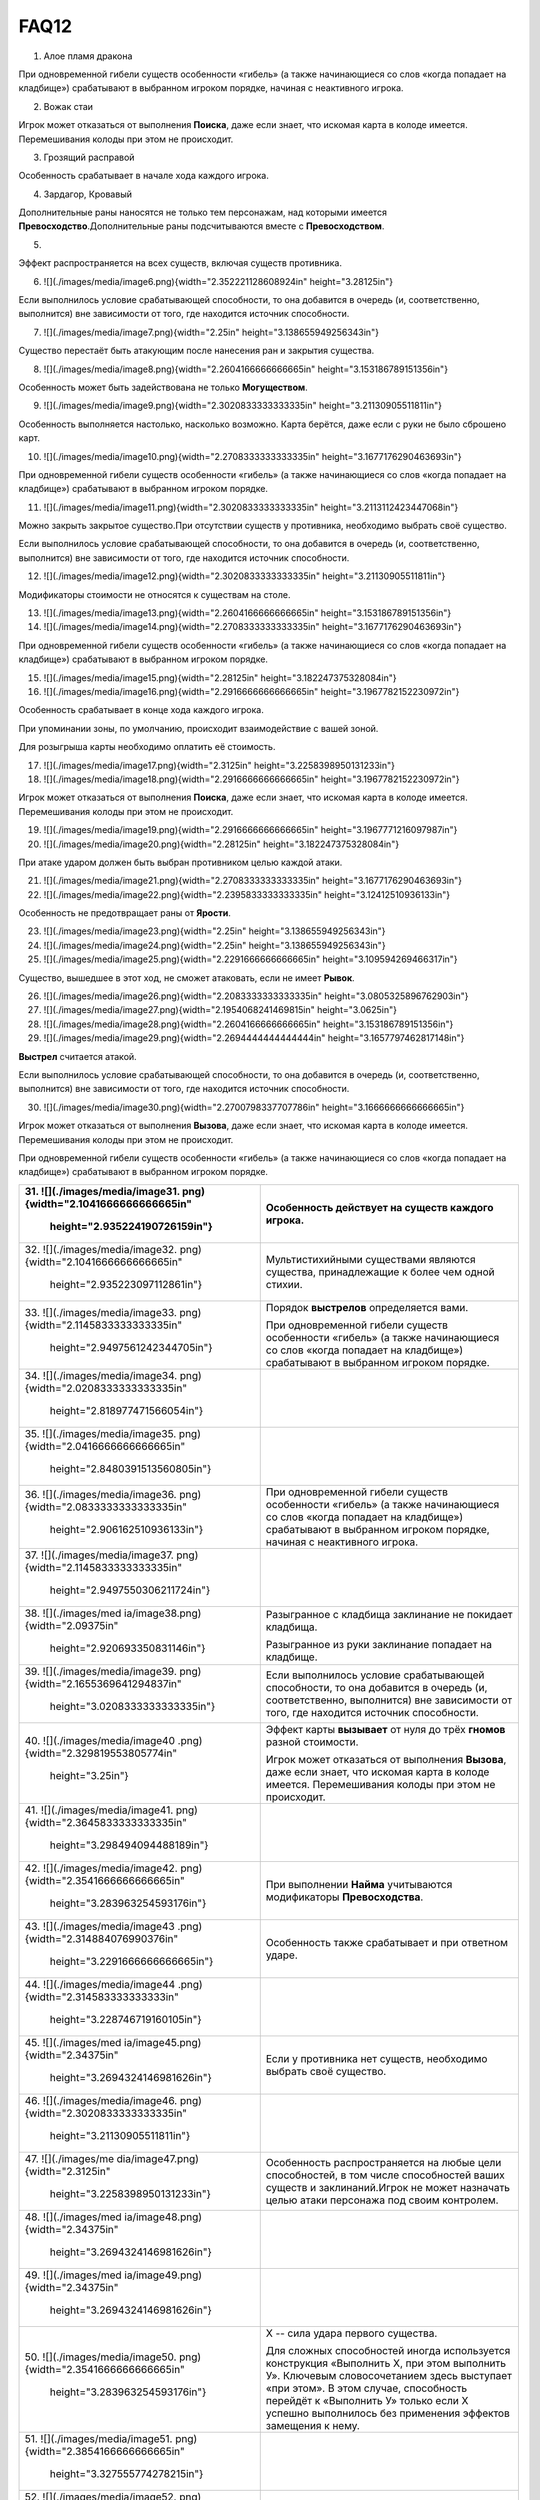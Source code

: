 FAQ12
========
1.  Алое пламя дракона

.. image:: ./images/image1.png


При одновременной гибели существ особенности «гибель» (а также
начинающиеся со слов «когда попадает на кладбище») срабатывают в
выбранном игроком порядке, начиная с неактивного игрока.

2.  Вожак стаи

.. image:: ./images/image2.png

Игрок может отказаться от выполнения **Поиска**, даже если знает, что
искомая карта в колоде имеется. Перемешивания колоды при этом не
происходит.

3.  Грозящий расправой

.. image:: ./images/image3.png

Особенность срабатывает в начале хода каждого игрока.

4.  Зардагор, Кровавый

.. image:: ./images/image4.png

Дополнительные раны наносятся не только тем персонажам, над которыми
имеется **Превосходство**.\
Дополнительные раны подсчитываются вместе с **Превосходством**.

5.  

.. image:: ./images/image5.png

Эффект распространяется на всех существ, включая существ противника.

6.  ![](./images/media/image6.png){width="2.352221128608924in"
    height="3.28125in"}

Если выполнилось условие срабатывающей способности, то она добавится в
очередь (и, соответственно, выполнится) вне зависимости от того, где
находится источник способности.

7.  ![](./images/media/image7.png){width="2.25in"
    height="3.138655949256343in"}

Существо перестаёт быть атакующим после нанесения ран и закрытия
существа.

8.  ![](./images/media/image8.png){width="2.2604166666666665in"
    height="3.153186789151356in"}

Особенность может быть задействована не только **Могуществом**.

9.  ![](./images/media/image9.png){width="2.3020833333333335in"
    height="3.21130905511811in"}

Особенность выполняется настолько, насколько возможно. Карта берётся,
даже если с руки не было сброшено карт.

10. ![](./images/media/image10.png){width="2.2708333333333335in"
    height="3.1677176290463693in"}

При одновременной гибели существ особенности «гибель» (а также
начинающиеся со слов «когда попадает на кладбище») срабатывают в
выбранном игроком порядке.

11. ![](./images/media/image11.png){width="2.3020833333333335in"
    height="3.2113112423447068in"}

Можно закрыть закрытое существо.\
При отсутствии существ у противника, необходимо выбрать своё существо.

Если выполнилось условие срабатывающей способности, то она добавится в
очередь (и, соответственно, выполнится) вне зависимости от того, где
находится источник способности.

12. ![](./images/media/image12.png){width="2.3020833333333335in"
    height="3.21130905511811in"}

Модификаторы стоимости не относятся к существам на столе.

13. ![](./images/media/image13.png){width="2.2604166666666665in"
    height="3.153186789151356in"}

14. ![](./images/media/image14.png){width="2.2708333333333335in"
    height="3.1677176290463693in"}

При одновременной гибели существ особенности «гибель» (а также
начинающиеся со слов «когда попадает на кладбище») срабатывают в
выбранном игроком порядке.

15. ![](./images/media/image15.png){width="2.28125in"
    height="3.182247375328084in"}

16. ![](./images/media/image16.png){width="2.2916666666666665in"
    height="3.1967782152230972in"}

Особенность срабатывает в конце хода каждого игрока.

При упоминании зоны, по умолчанию, происходит взаимодействие с вашей
зоной.

Для розыгрыша карты необходимо оплатить её стоимость.

17. ![](./images/media/image17.png){width="2.3125in"
    height="3.2258398950131233in"}

18. ![](./images/media/image18.png){width="2.2916666666666665in"
    height="3.1967782152230972in"}

Игрок может отказаться от выполнения **Поиска**, даже если знает, что
искомая карта в колоде имеется. Перемешивания колоды при этом не
происходит.

19. ![](./images/media/image19.png){width="2.2916666666666665in"
    height="3.1967771216097987in"}

20. ![](./images/media/image20.png){width="2.28125in"
    height="3.182247375328084in"}

При атаке ударом должен быть выбран противником целью каждой атаки.

21. ![](./images/media/image21.png){width="2.2708333333333335in"
    height="3.1677176290463693in"}

22. ![](./images/media/image22.png){width="2.2395833333333335in"
    height="3.12412510936133in"}

Особенность не предотвращает раны от **Ярости**.

23. ![](./images/media/image23.png){width="2.25in"
    height="3.138655949256343in"}

24. ![](./images/media/image24.png){width="2.25in"
    height="3.138655949256343in"}

25. ![](./images/media/image25.png){width="2.2291666666666665in"
    height="3.109594269466317in"}

Существо, вышедшее в этот ход, не сможет атаковать, если не имеет
**Рывок**.

26. ![](./images/media/image26.png){width="2.2083333333333335in"
    height="3.0805325896762903in"}

27. ![](./images/media/image27.png){width="2.1954068241469815in"
    height="3.0625in"}

28. ![](./images/media/image28.png){width="2.2604166666666665in"
    height="3.153186789151356in"}

29. ![](./images/media/image29.png){width="2.2694444444444444in"
    height="3.1657797462817148in"}

**Выстрел** считается атакой.

Если выполнилось условие срабатывающей способности, то она добавится в
очередь (и, соответственно, выполнится) вне зависимости от того, где
находится источник способности.

30. ![](./images/media/image30.png){width="2.2700798337707786in"
    height="3.1666666666666665in"}

Игрок может отказаться от выполнения **Вызова**, даже если знает, что
искомая карта в колоде имеется. Перемешивания колоды при этом не
происходит.

При одновременной гибели существ особенности «гибель» (а также
начинающиеся со слов «когда попадает на кладбище») срабатывают в
выбранном игроком порядке.

+-----------------------------------+----------------------------------+
| 31. ![](./images/media/image31.   | Особенность действует на существ |
| png){width="2.1041666666666665in" | каждого игрока.                  |
|     height="2.935224190726159in"} |                                  |
+===================================+==================================+
| 32. ![](./images/media/image32.   | Мультистихийными существами      |
| png){width="2.1041666666666665in" | являются существа, принадлежащие |
|     height="2.935223097112861in"} | к более чем одной стихии.        |
+-----------------------------------+----------------------------------+
| 33. ![](./images/media/image33.   | Порядок **выстрелов**            |
| png){width="2.1145833333333335in" | определяется вами.               |
|                                   |                                  |
|    height="2.9497561242344705in"} | При одновременной гибели существ |
|                                   | особенности «гибель» (а также    |
|                                   | начинающиеся со слов «когда      |
|                                   | попадает на кладбище»)           |
|                                   | срабатывают в выбранном игроком  |
|                                   | порядке.                         |
+-----------------------------------+----------------------------------+
| 34. ![](./images/media/image34.   |                                  |
| png){width="2.0208333333333335in" |                                  |
|     height="2.818977471566054in"} |                                  |
+-----------------------------------+----------------------------------+
| 35. ![](./images/media/image35.   |                                  |
| png){width="2.0416666666666665in" |                                  |
|                                   |                                  |
|    height="2.8480391513560805in"} |                                  |
+-----------------------------------+----------------------------------+
| 36. ![](./images/media/image36.   | При одновременной гибели существ |
| png){width="2.0833333333333335in" | особенности «гибель» (а также    |
|     height="2.906162510936133in"} | начинающиеся со слов «когда      |
|                                   | попадает на кладбище»)           |
|                                   | срабатывают в выбранном игроком  |
|                                   | порядке, начиная с неактивного   |
|                                   | игрока.                          |
+-----------------------------------+----------------------------------+
| 37. ![](./images/media/image37.   |                                  |
| png){width="2.1145833333333335in" |                                  |
|                                   |                                  |
|    height="2.9497550306211724in"} |                                  |
+-----------------------------------+----------------------------------+
| 38. ![](./images/med              | Разыгранное с кладбища           |
| ia/image38.png){width="2.09375in" | заклинание не покидает кладбища. |
|     height="2.920693350831146in"} |                                  |
|                                   | Разыгранное из руки заклинание   |
|                                   | попадает на кладбище.            |
+-----------------------------------+----------------------------------+
| 39. ![](./images/media/image39.   | Если выполнилось условие         |
| png){width="2.1655369641294837in" | срабатывающей способности, то    |
|                                   | она добавится в очередь (и,      |
|    height="3.0208333333333335in"} | соответственно, выполнится) вне  |
|                                   | зависимости от того, где         |
|                                   | находится источник способности.  |
+-----------------------------------+----------------------------------+
| 40. ![](./images/media/image40    | Эффект карты **вызывает** от     |
| .png){width="2.329819553805774in" | нуля до трёх **гномов** разной   |
|     height="3.25in"}              | стоимости.                       |
|                                   |                                  |
|                                   | Игрок может отказаться от        |
|                                   | выполнения **Вызова**, даже если |
|                                   | знает, что искомая карта в       |
|                                   | колоде имеется. Перемешивания    |
|                                   | колоды при этом не происходит.   |
+-----------------------------------+----------------------------------+
| 41. ![](./images/media/image41.   |                                  |
| png){width="2.3645833333333335in" |                                  |
|     height="3.298494094488189in"} |                                  |
+-----------------------------------+----------------------------------+
| 42. ![](./images/media/image42.   | При выполнении **Найма**         |
| png){width="2.3541666666666665in" | учитываются модификаторы         |
|     height="3.283963254593176in"} | **Превосходства**.               |
+-----------------------------------+----------------------------------+
| 43. ![](./images/media/image43    | Особенность также срабатывает и  |
| .png){width="2.314884076990376in" | при ответном ударе.              |
|                                   |                                  |
|    height="3.2291666666666665in"} |                                  |
+-----------------------------------+----------------------------------+
| 44. ![](./images/media/image44    |                                  |
| .png){width="2.314583333333333in" |                                  |
|     height="3.228746719160105in"} |                                  |
+-----------------------------------+----------------------------------+
| 45. ![](./images/med              | Если у противника нет существ,   |
| ia/image45.png){width="2.34375in" | необходимо выбрать своё          |
|                                   | существо.                        |
|    height="3.2694324146981626in"} |                                  |
+-----------------------------------+----------------------------------+
| 46. ![](./images/media/image46.   |                                  |
| png){width="2.3020833333333335in" |                                  |
|     height="3.21130905511811in"}  |                                  |
+-----------------------------------+----------------------------------+
| 47. ![](./images/me               | Особенность распространяется на  |
| dia/image47.png){width="2.3125in" | любые цели способностей, в том   |
|                                   | числе способностей ваших существ |
|    height="3.2258398950131233in"} | и заклинаний.\                   |
|                                   | Игрок не может назначать целью   |
|                                   | атаки персонажа под своим        |
|                                   | контролем.                       |
+-----------------------------------+----------------------------------+
| 48. ![](./images/med              |                                  |
| ia/image48.png){width="2.34375in" |                                  |
|                                   |                                  |
|    height="3.2694324146981626in"} |                                  |
+-----------------------------------+----------------------------------+
| 49. ![](./images/med              |                                  |
| ia/image49.png){width="2.34375in" |                                  |
|                                   |                                  |
|    height="3.2694324146981626in"} |                                  |
+-----------------------------------+----------------------------------+
| 50. ![](./images/media/image50.   | Х -- сила удара первого          |
| png){width="2.3541666666666665in" | существа.                        |
|     height="3.283963254593176in"} |                                  |
|                                   | Для сложных способностей иногда  |
|                                   | используется конструкция         |
|                                   | «Выполнить Х, при этом выполнить |
|                                   | У». Ключевым словосочетанием     |
|                                   | здесь выступает «при этом». В    |
|                                   | этом случае, способность         |
|                                   | перейдёт к «Выполнить У» только  |
|                                   | если Х успешно выполнилось без   |
|                                   | применения эффектов замещения к  |
|                                   | нему.                            |
+-----------------------------------+----------------------------------+
| 51. ![](./images/media/image51.   |                                  |
| png){width="2.3854166666666665in" |                                  |
|     height="3.327555774278215in"} |                                  |
+-----------------------------------+----------------------------------+
| 52. ![](./images/media/image52.   | Особенность удешевляет карты     |
| png){width="2.2395833333333335in" | только во время розыгрыша.       |
|     height="3.124126202974628in"} |                                  |
+-----------------------------------+----------------------------------+
| 53. ![](./images/media/image53.   | Модификаторы стоимости не        |
| png){width="2.2178083989501314in" | применяются к существам на       |
|     height="3.09375in"}           | столе.                           |
+-----------------------------------+----------------------------------+
| 54. ![](./images/media/image54.   |                                  |
| png){width="2.2395833333333335in" |                                  |
|     height="3.12412510936133in"}  |                                  |
+-----------------------------------+----------------------------------+
| 55. ![](./images/media/image55.   |                                  |
| png){width="2.3020833333333335in" |                                  |
|     height="3.21130905511811in"}  |                                  |
+-----------------------------------+----------------------------------+
| 56. ![](./images/media/image56.   | Игрок может отказаться от        |
| png){width="2.3020833333333335in" | выполнения **Вызова**, даже если |
|     height="3.21130905511811in"}  | знает, что искомая карта в       |
|                                   | колоде имеется. Перемешивания    |
|                                   | колоды при этом не происходит.   |
+-----------------------------------+----------------------------------+
| 57. ![](./images/media/image57.   | Информация о картах в руке       |
| png){width="2.3229166666666665in" | считается закрытой. Игрок может  |
|                                   | не использовать особенность      |
|    height="3.2403707349081365in"} | **Топазового дракона**.\         |
|                                   | Можно показать только одного     |
|                                   | **Топазового Дракона**.          |
+-----------------------------------+----------------------------------+
| 58. ![](./images/media/image58.   |                                  |
| png){width="2.2708333333333335in" |                                  |
|                                   |                                  |
|    height="3.1677176290463693in"} |                                  |
+-----------------------------------+----------------------------------+
| 59. ![](./images/                 | Модификаторы стоимости не        |
| media/image59.png){width="2.25in" | применяются к существам на       |
|     height="3.138655949256343in"} | столе.                           |
|                                   |                                  |
|                                   | При упоминании стоимости карты   |
|                                   | речь идёт о её базовой стоимости |
|                                   | -- числу \[монет\] в верхнем     |
|                                   | левом углу карты.                |
+-----------------------------------+----------------------------------+
| 60. ![](./images/media/image60.   | Особенность так же срабатывает и |
| png){width="2.2708333333333335in" | при ответном ударе.              |
|                                   |                                  |
|    height="3.1677176290463693in"} |                                  |
+-----------------------------------+----------------------------------+

+-----------------------------------+----------------------------------+
| 61. ![](./images/m                | Закрытие атакующей карты         |
| edia/image61.png){width="2.375in" | происходит после нанесения ран.  |
|     height="3.313024934383202in"} |                                  |
|                                   | В случае потери эффекта          |
|                                   | **дополнительных жизней**, если  |
|                                   | число ран на существе превысило  |
|                                   | (или равно) значение текущих     |
|                                   | жизней, переместите его на       |
|                                   | кладбище.                        |
+===================================+==================================+
| 62. ![](./images/m                | При выполнении условий           |
| edia/image62.png){width="2.375in" | срабатывания сначала должны быть |
|     height="3.313024934383202in"} | объявлены все желаемые           |
|                                   | **Засады**. Применение эффектов  |
|                                   | происходит в порядке помещения в |
|                                   | Очередь.                         |
|                                   |                                  |
|                                   | **Дополнительные жизни** даются  |
|                                   | за каждую выполненную            |
|                                   | **Засаду**, включая **Засаду**   |
|                                   | **Бегущей по кронам**.           |
|                                   |                                  |
|                                   | В случае потери эффекта          |
|                                   | **дополнительных жизней**, если  |
|                                   | число ран на существе превысило  |
|                                   | (или равно) значение текущих     |
|                                   | жизней, переместите его на       |
|                                   | кладбище.                        |
+-----------------------------------+----------------------------------+
| 63. ![](./images/media/image63.   | При **создании копии** существа  |
| png){width="2.3854166666666665in" | эффекты (маркеры ран,            |
|     height="3.327555774278215in"} | приобретённые способности) не    |
|                                   | копируются.                      |
|                                   |                                  |
|                                   | В случае потери эффекта          |
|                                   | **дополнительных жизней**, если  |
|                                   | число ран на существе превысило  |
|                                   | (или равно) значение текущих     |
|                                   | жизней, переместите его на       |
|                                   | кладбище.                        |
+-----------------------------------+----------------------------------+
| 64. ![](./images/media/image64.   | При **создании копии** существа  |
| png){width="2.3541666666666665in" | эффекты (маркеры ран,            |
|     height="3.283963254593176in"} | приобретённые способности) не    |
|                                   | копируются.                      |
+-----------------------------------+----------------------------------+
| 65. ![](./images/m                | Особенность также срабатывает и  |
| edia/image65.png){width="2.375in" | при ответном ударе.              |
|     height="3.313024934383202in"} |                                  |
|                                   | В случае потери эффекта          |
|                                   | **дополнительных жизней**, если  |
|                                   | число ран на существе превысило  |
|                                   | (или равно) значение текущих     |
|                                   | жизней, переместите его на       |
|                                   | кладбище.                        |
+-----------------------------------+----------------------------------+
| 66. ![](./images/media/image66.   | В случае потери эффекта          |
| png){width="2.3958333333333335in" | **дополнительных жизней**, если  |
|                                   | число ран на существе превысило  |
|    height="3.3420866141732284in"} | (или равно) значение текущих     |
|                                   | жизней, переместите его на       |
|                                   | кладбище.                        |
+-----------------------------------+----------------------------------+
| 67. ![](./images/media/image67.   | Особенность относится к          |
| png){width="2.3541666666666665in" | использованию **Дара Жизни**     |
|     height="3.283963254593176in"} | любого вашего существа.          |
|                                   |                                  |
|                                   | При **создании копии** существа  |
|                                   | эффекты (маркеры ран,            |
|                                   | приобретённые способности) не    |
|                                   | копируются.                      |
+-----------------------------------+----------------------------------+
| 68. ![](./images/media/image68.   | При выполнении условий           |
| png){width="2.3854166666666665in" | срабатывания сначала должны быть |
|     height="3.327555774278215in"} | объявлены все желаемые           |
|                                   | **Засады**. Применение эффектов  |
|                                   | происходит в порядке помещения в |
|                                   | Очередь.                         |
+-----------------------------------+----------------------------------+
| 69. ![](./images/media/image69.   | В случае потери эффекта          |
| png){width="2.3854166666666665in" | **дополнительных жизней**, если  |
|     height="3.327555774278215in"} | число ран на существе превысило  |
|                                   | (или равно) значение текущих     |
|                                   | жизней, переместите его на       |
|                                   | кладбище.                        |
+-----------------------------------+----------------------------------+
| 70. ![](./images/media/image70.   |                                  |
| png){width="2.3333333333333335in" |                                  |
|     height="3.25490157480315in"}  |                                  |
+-----------------------------------+----------------------------------+
| 71. ![](./images/media/image71.   | Действием считается атака,       |
| png){width="2.3541666666666665in" | защита и выполнение активируемых |
|     height="3.283963254593176in"} | способностей, имеющих символ     |
|                                   | \[тап\].                         |
|                                   |                                  |
|                                   | Если выполнилось условие         |
|                                   | срабатывающей способности, то    |
|                                   | она добавится в очередь (и,      |
|                                   | соответственно, выполнится) вне  |
|                                   | зависимости от того, где         |
|                                   | находится источник способности.  |
+-----------------------------------+----------------------------------+
| 72. ![](./images/m                | Легально выбирать целью закрытое |
| edia/image72.png){width="2.375in" | существо.                        |
|     height="3.313024934383202in"} |                                  |
+-----------------------------------+----------------------------------+
| 73. ![](./images/me               | Если после снятия **эффектов     |
| dia/image73.png){width="2.3125in" | усиления**, число ран превысило  |
|                                   | значение максимальных жизней     |
|    height="3.2258398950131233in"} | существа, переместите его на     |
|                                   | кладбище.                        |
|                                   |                                  |
|                                   | Для заявки заклинания все цели   |
|                                   | должны быть легальны.\           |
|                                   | X не может быть равен 0.\        |
|                                   | Карта берётся в любом случае.    |
+-----------------------------------+----------------------------------+
| 74. ![](./images/me               | При **создании копии** существа  |
| dia/image74.png){width="2.3125in" | эффекты (маркеры ран,            |
|                                   | приобретённые способности) не    |
|    height="3.2258398950131233in"} | копируются.                      |
+-----------------------------------+----------------------------------+
| 75. ![](./images/media/image75.   | В случае потери эффекта          |
| png){width="2.3541666666666665in" | **дополнительных жизней**, если  |
|     height="3.283963254593176in"} | число ран на существе превысило  |
|                                   | (или равно) значение текущих     |
|                                   | жизней, переместите его на       |
|                                   | кладбище.                        |
+-----------------------------------+----------------------------------+
| 76. ![](./images/med              |                                  |
| ia/image76.png){width="2.34375in" |                                  |
|                                   |                                  |
|    height="3.2694324146981626in"} |                                  |
+-----------------------------------+----------------------------------+
| 77. ![](./images/media/image77.   | Существо открывается, как только |
| png){width="2.3854166666666665in" | соблюдены условия потери         |
|     height="3.327555774278215in"} | **Спящий**.                      |
+-----------------------------------+----------------------------------+
| 78. ![](./images/m                | При выполнении условий           |
| edia/image78.png){width="2.375in" | срабатывания сначала должны быть |
|     height="3.313024934383202in"} | объявлены все желаемые           |
|                                   | **Засады**. Применение эффектов  |
|                                   | происходит в порядке помещения в |
|                                   | Очередь.                         |
+-----------------------------------+----------------------------------+
| 79. ![](./images/media/image79    |                                  |
| .png){width="2.367156605424322in" |                                  |
|                                   |                                  |
|    height="3.3020833333333335in"} |                                  |
+-----------------------------------+----------------------------------+
| 80. ![](./images/media/image80.   |                                  |
| png){width="2.3541666666666665in" |                                  |
|     height="3.283963254593176in"} |                                  |
+-----------------------------------+----------------------------------+
| 81. ![](./images/media/image81.   | При выполнении условий           |
| png){width="2.3333333333333335in" | срабатывания сначала должны быть |
|     height="3.25490157480315in"}  | объявлены все желаемые           |
|                                   | **Засады**. Применение эффектов  |
|                                   | происходит в порядке помещения в |
|                                   | Очередь.                         |
+-----------------------------------+----------------------------------+
| 82. ![](./images/media/image82.   | **Выстрел** считается атакой.    |
| png){width="2.2708333333333335in" |                                  |
|                                   |                                  |
|    height="3.1677176290463693in"} |                                  |
+-----------------------------------+----------------------------------+
| 83. ![](./images/media/image83.   |                                  |
| png){width="2.2708333333333335in" |                                  |
|                                   |                                  |
|    height="3.1677176290463693in"} |                                  |
+-----------------------------------+----------------------------------+
| 84. ![](./images/med              |                                  |
| ia/image84.png){width="2.28125in" |                                  |
|     height="3.182247375328084in"} |                                  |
+-----------------------------------+----------------------------------+
| 85. ![](./images/media/image85.   |                                  |
| png){width="2.2708333333333335in" |                                  |
|                                   |                                  |
|    height="3.1677176290463693in"} |                                  |
+-----------------------------------+----------------------------------+
| 86. ![](./images/med              | Особенность не выполняется, если |
| ia/image86.png){width="2.28125in" | в игре нет двух других существ.\ |
|     height="3.182247375328084in"} | **Излечение** является частью    |
|                                   | **Найма**, и так же не будет     |
|                                   | выполняться, если не было двух   |
|                                   | легальных целей.\                |
|                                   | Если у вас нет подходящих        |
|                                   | существ, необходимо положить по  |
|                                   | **2 дополнительные жизни** на    |
|                                   | существа противника.             |
|                                   |                                  |
|                                   | В случае потери эффекта          |
|                                   | **дополнительных жизней**, если  |
|                                   | число ран на существе превысило  |
|                                   | (или равно) значение текущих     |
|                                   | жизней, переместите его на       |
|                                   | кладбище.                        |
+-----------------------------------+----------------------------------+
| 87. ![](./images/med              | Особенностями считается текст,   |
| ia/image87.png){width="2.28125in" | напечатанный на карте.           |
|     height="3.182247375328084in"} | Приобретённые свойства называют  |
|                                   | эффектами или способностями.     |
|                                   |                                  |
|                                   | При **создании копии** существа  |
|                                   | эффекты (маркеры ран,            |
|                                   | приобретённые способности) не    |
|                                   | копируются.                      |
|                                   |                                  |
|                                   | В случае потери эффекта          |
|                                   | **дополнительных жизней**, если  |
|                                   | число ран на существе превысило  |
|                                   | (или равно) значение текущих     |
|                                   | жизней, переместите его на       |
|                                   | кладбище.                        |
+-----------------------------------+----------------------------------+
| 88. ![](./images/me               | При **создании копии** существа  |
| dia/image88.png){width="2.3125in" | эффекты (маркеры ран,            |
|                                   | приобретённые способности) не    |
|    height="3.2258398950131233in"} | копируются.                      |
|                                   |                                  |
|                                   | В случае потери эффекта          |
|                                   | **дополнительных жизней**, если  |
|                                   | число ран на существе превысило  |
|                                   | (или равно) значение текущих     |
|                                   | жизней, переместите его на       |
|                                   | кладбище.                        |
+-----------------------------------+----------------------------------+
| 89. ![](./images/media/image89.   | В случае потери эффекта          |
| png){width="2.3333333333333335in" | **дополнительных жизней**, если  |
|     height="3.25490157480315in"}  | число ран на существе превысило  |
|                                   | (или равно) значение текущих     |
|                                   | жизней, переместите его на       |
|                                   | кладбище.                        |
+-----------------------------------+----------------------------------+
| 90. ![](./images/media/image90.   | Срабатывающие способности могут  |
| png){width="2.3541666666666665in" | быть объявлены один раз за ход.  |
|     height="3.283963254593176in"} |                                  |
+-----------------------------------+----------------------------------+

+-------------------------------------+--------------------------------+
| 91. ![](./images/                   | В случае потери эффекта «+1 к  |
| media/image91.png){width="2.1875in" | удару и жизням», если число    |
|     height="3.0514709098862642in"}  | ран на существе превысило или  |
|                                     | равно значению текущих жизней, |
|                                     | переместите эту карту на       |
|                                     | кладбище.                      |
+=====================================+================================+
| 92. ![](./images/media/image9       |                                |
| 2.png){width="2.2083333333333335in" |                                |
|     height="3.0805325896762903in"}  |                                |
+-------------------------------------+--------------------------------+
| 93. ![](./images/m                  | Если в результате **Мора       |
| edia/image93.png){width="2.21875in" | Великого червя** на кладбище   |
|     height="3.0950634295713035in"}  | попадает более одной карты,    |
|                                     | особенность срабатывает за     |
|                                     | каждую карту.                  |
+-------------------------------------+--------------------------------+
| 94. ![](./images/media/image9       |                                |
| 4.png){width="2.1979166666666665in" |                                |
|     height="3.0660017497812775in"}  |                                |
+-------------------------------------+--------------------------------+
| 95. ![](./images/media/image9       |                                |
| 5.png){width="2.2083333333333335in" |                                |
|     height="3.0805325896762903in"}  |                                |
+-------------------------------------+--------------------------------+
| 96. ![](./images/media/image9       | **Наймы** (или другие          |
| 6.png){width="2.2083333333333335in" | особенности, срабатывающие на  |
|     height="3.0805325896762903in"}  | вход в игру) помещаются в      |
|                                     | Очередь после особенности      |
|                                     | **Донницы** и выполняются      |
|                                     | настолько, насколько возможно. |
+-------------------------------------+--------------------------------+
| 97. ![](./images/media/image9       | Существо открывается, как      |
| 7.png){width="2.1979166666666665in" | только соблюдены условия       |
|     height="3.0660017497812775in"}  | потери **Спящий**.\            |
|                                     | \                              |
|                                     | \*Нужно перезалить             |
|                                     | изображение, исправив число на |
|                                     | значке жизней (оно меньше по   |
|                                     | размерам, чем другие 6-ки)     |
+-------------------------------------+--------------------------------+
| 98. ![](./images/media/image9       |                                |
| 8.png){width="2.2083333333333335in" |                                |
|     height="3.0805325896762903in"}  |                                |
+-------------------------------------+--------------------------------+
| 99. ![](./images/media/image9       | \* Нужно перезалить            |
| 9.png){width="2.2395833333333335in" | изображение, исправив          |
|     height="3.12412510936133in"}    | «**уничтожить**» на            |
|                                     | «**уничтожьте**» и             |
|                                     | «**отравить**» на              |
|                                     | «**отравите**»                 |
+-------------------------------------+--------------------------------+
| 100. ![](./images/media/image10     |                                |
| 0.png){width="2.1666666666666665in" |                                |
|      height="3.0224081364829396in"} |                                |
+-------------------------------------+--------------------------------+
| 101. ![](./images/media/image10     | Если несколько существ должны  |
| 1.png){width="2.1666666666666665in" | войти в игру одновременно,     |
|      height="3.0224081364829396in"} | игрок сам определяет порядок   |
|                                     | их входа.                      |
|                                     |                                |
|                                     | При выполнении условий         |
|                                     | срабатывания сначала должны    |
|                                     | быть объявлены все желаемые    |
|                                     | **Засады**. Применение         |
|                                     | эффектов происходит в порядке  |
|                                     | помещения в Очередь.\          |
|                                     | **Наймы** (или другие          |
|                                     | особенности, срабатывающие на  |
|                                     | вход в игру) помещается в      |
|                                     | Очередь после особенности      |
|                                     | **Илинси** и выполняются       |
|                                     | настолько, насколько           |
|                                     | возможно.\                     |
|                                     | Значение X определяется при    |
|                                     | заявке особенности в Очередь.\ |
|                                     | Легально выбирать **Илинси**   |
|                                     | целью таких особенностей.\     |
|                                     | **Илинси** **добывает** всех   |
|                                     | существ, вошедших в игру в     |
|                                     | этот ход, кроме себя.          |
+-------------------------------------+--------------------------------+
| 102. ![](./images/me                | Особенность срабатывает на     |
| dia/image102.png){width="2.09375in" | перемещение существа из        |
|      height="2.920693350831146in"}  | игровой зоны в руку.           |
+-------------------------------------+--------------------------------+
| 103. ![](./images/media/image10     | При получении большего числа   |
| 3.png){width="2.2604166666666665in" | ран, чем половина её           |
|      height="3.153186789151356in"}  | максимального здоровья,        |
|                                     | **Итинери** становится         |
|                                     | **Спящей** (закрытия карты не  |
|                                     | происходит). При срабатывании  |
|                                     | **Вампиризма**, если число     |
|                                     | жизней перестаёт быть меньше,  |
|                                     | чем половина от максимального  |
|                                     | числа, **Итинери** теряет      |
|                                     | **Спящий** и открывается.      |
|                                     |                                |
|                                     | В случае потери эффекта        |
|                                     | **дополнительных жизней**,     |
|                                     | если число ран на существе     |
|                                     | превысило (или равно) значение |
|                                     | текущих жизней, переместите    |
|                                     | его на кладбище.               |
+-------------------------------------+--------------------------------+
| 104. ![](./images/media/image10     |                                |
| 4.png){width="2.2604166666666665in" |                                |
|      height="3.153186789151356in"}  |                                |
+-------------------------------------+--------------------------------+
| 105. ![](./images/media/image10     |                                |
| 5.png){width="2.2708333333333335in" |                                |
|      height="3.1677176290463693in"} |                                |
+-------------------------------------+--------------------------------+
| 106. ![](./images/media/image10     | **Наймы** (или другие          |
| 6.png){width="2.1770833333333335in" | особенностия, срабатывающие на |
|      height="3.036940069991251in"}  | вход в игру) помещаются в      |
|                                     | Очередь после особенности      |
|                                     | **Мирраклера** и выполняются   |
|                                     | настолько, насколько возможно. |
+-------------------------------------+--------------------------------+
| 107. ![](./images/me                |                                |
| dia/image107.png){width="2.21875in" |                                |
|      height="3.0950634295713035in"} |                                |
+-------------------------------------+--------------------------------+
| 108. ![](./images/media/image10     |                                |
| 8.png){width="2.2291666666666665in" |                                |
|      height="3.109594269466317in"}  |                                |
+-------------------------------------+--------------------------------+
| 109. ![](./images/me                |                                |
| dia/image109.png){width="2.21875in" |                                |
|      height="3.0950634295713035in"} |                                |
+-------------------------------------+--------------------------------+
| 110. ![](./images/media/image11     |                                |
| 0.png){width="2.2178094925634295in" |                                |
|      height="3.09375in"}            |                                |
+-------------------------------------+--------------------------------+
| 111. ![](./images/media/image1      |                                |
| 11.png){width="2.217361111111111in" |                                |
|      height="3.093125546806649in"}  |                                |
+-------------------------------------+--------------------------------+
| 112. ![](./images/media/image11     |                                |
| 2.png){width="2.2083333333333335in" |                                |
|      height="3.0805325896762903in"} |                                |
+-------------------------------------+--------------------------------+
| 113. ![](./images/me                | Игрок может отказаться от      |
| dia/image113.png){width="2.21875in" | выполнения **Вызова**, даже    |
|      height="3.0950634295713035in"} | если знает, что искомая карта  |
|                                     | в колоде имеется.              |
|                                     | Перемешивания колоды при этом  |
|                                     | не происходит.                 |
|                                     |                                |
|                                     | **Вызов** существа происходит  |
|                                     | в открытом виде.               |
+-------------------------------------+--------------------------------+
| 114. ![](./images/media/image11     | Идентификация карты в руке     |
| 4.png){width="2.2083333333333335in" | происходит по имени.           |
|      height="3.0805325896762903in"} | Удешевление применяется на     |
|                                     | розыгрыш первого существа с    |
|                                     | подходящим названием.          |
+-------------------------------------+--------------------------------+
| 115. ![](./images/media/image11     |                                |
| 5.png){width="2.3333333333333335in" |                                |
|      height="3.25490157480315in"}   |                                |
+-------------------------------------+--------------------------------+
| 116. ![](./images/media/image11     |                                |
| 6.png){width="2.3229166666666665in" |                                |
|      height="3.2403707349081365in"} |                                |
+-------------------------------------+--------------------------------+
| 117. ![](./images/m                 | *Эффекты ужаса* можно снимать  |
| edia/image117.png){width="2.3125in" | с нескольких **Ужасов Исхара** |
|      height="3.2258398950131233in"} | под вашим контролем.           |
+-------------------------------------+--------------------------------+
| 118. ![](./images/media/image11     | При упоминании стоимости карты |
| 8.png){width="2.3867924321959757in" | речь идёт о её базовой         |
|      height="3.3294750656167977in"} | стоимости -- числу \[монет\] в |
|                                     | верхнем левом углу карты.      |
|                                     | Модификаторы стоимости не      |
|                                     | имеют отношения к таким        |
|                                     | особенностям.                  |
+-------------------------------------+--------------------------------+
| 119. ![](./images/media/image11     |                                |
| 9.png){width="2.3645833333333335in" |                                |
|      height="3.298494094488189in"}  |                                |
+-------------------------------------+--------------------------------+
| 120. ![](./images/media/image1      | Игрок может отказаться от      |
| 20.png){width="2.329819553805774in" | выполнения **Поиска**, даже    |
|      height="3.25in"}               | если знает, что искомая карта  |
|                                     | в колоде имеется.              |
|                                     | Перемешивания колоды при этом  |
|                                     | не происходит.                 |
+-------------------------------------+--------------------------------+

+--------------------------------------+-------------------------------+
| 121. ![](./images/media/image        |                               |
| 121.png){width="2.359688320209974in" |                               |
|      height="3.2916666666666665in"}  |                               |
+======================================+===============================+
| 122. ![](./images/media/image1       | В случае потери эффекта       |
| 22.png){width="2.3958333333333335in" | **дополнительных жизней**,    |
|      height="3.3420866141732284in"}  | если число ран на существе    |
|                                      | превысило (или равно)         |
|                                      | значение текущих жизней,      |
|                                      | переместите его на кладбище.  |
+--------------------------------------+-------------------------------+
| 123. ![](./images/media/image1       | При одновременной гибели      |
| 23.png){width="2.4343635170603672in" | нескольких существ,           |
|      height="3.3958333333333335in"}  | особенность сработает         |
|                                      | несколько раз.                |
+--------------------------------------+-------------------------------+
| 124. ![](./images/media/image1       |                               |
| 24.png){width="2.3541666666666665in" |                               |
|      height="3.283963254593176in"}   |                               |
+--------------------------------------+-------------------------------+
| 125. ![](./images/media/image1       | В случае потери эффекта       |
| 25.png){width="2.3645833333333335in" | **дополнительных жизней**,    |
|      height="3.298494094488189in"}   | если число ран на существе    |
|                                      | превысило (или равно)         |
|                                      | значение текущих жизней,      |
|                                      | переместите его на кладбище.  |
+--------------------------------------+-------------------------------+
| 126. ![](./images/media/image1       | В случае потери эффекта       |
| 26.png){width="2.3645833333333335in" | **дополнительных жизней**,    |
|      height="3.298494094488189in"}   | если число ран на существе    |
|                                      | превысило (или равно)         |
|                                      | значение текущих жизней,      |
|                                      | переместите его на кладбище.  |
+--------------------------------------+-------------------------------+
| 127. ![](./images/media/image1       | Если особенность имеет вид    |
| 27.png){width="2.3333333333333335in" | «\[текст 1\], вместо этого -- |
|      height="3.25490157480315in"}    | \[текст 2\]», она называется  |
|                                      | эффектом замещения и не имеет |
|                                      | ограничений по количеству     |
|                                      | срабатываний за ход.          |
|                                      |                               |
|                                      | В случае потери эффекта       |
|                                      | **дополнительных жизней**,    |
|                                      | если число ран на существе    |
|                                      | превысило (или равно)         |
|                                      | значение текущих жизней,      |
|                                      | переместите его на кладбище.  |
+--------------------------------------+-------------------------------+
| 128. ![](./images/media/image1       | Если выполнилось условие      |
| 28.png){width="2.3333333333333335in" | срабатывающей способности, то |
|      height="3.25490157480315in"}    | она добавится в очередь (и,   |
|                                      | соответственно, выполнится)   |
|                                      | вне зависимости от того, где  |
|                                      | находится источник            |
|                                      | способности.                  |
|                                      |                               |
|                                      | В случае потери эффекта       |
|                                      | **дополнительных жизней**,    |
|                                      | если число ран на существе    |
|                                      | превысило (или равно)         |
|                                      | значение текущих жизней,      |
|                                      | переместите его на кладбище.  |
+--------------------------------------+-------------------------------+
| 129. ![](./images/media/image1       |                               |
| 29.png){width="2.3229166666666665in" |                               |
|      height="3.2403707349081365in"}  |                               |
+--------------------------------------+-------------------------------+
| 130. ![](./images/media/image1       | **На эту карту действует      |
| 30.png){width="2.3020833333333335in" | Эррата** от 04.05.2023 (дата  |
|      height="3.21130905511811in"}    | публикации FAQ)               |
+--------------------------------------+-------------------------------+
| 131. ![](./images/media/image1       | Карты не могут **добыть**     |
| 31.png){width="2.3020833333333335in" | себя.                         |
|      height="3.21130905511811in"}    |                               |
+--------------------------------------+-------------------------------+
| 132. ![](./images/m                  |                               |
| edia/image132.png){width="2.34375in" |                               |
|      height="3.2694324146981626in"}  |                               |
+--------------------------------------+-------------------------------+
| 133. ![](./images/media/image1       |                               |
| 33.png){width="2.3333333333333335in" |                               |
|      height="3.25490157480315in"}    |                               |
+--------------------------------------+-------------------------------+
| 134. ![](./images/media/image1       | Можно выбрать существо        |
| 34.png){width="2.3854166666666665in" | противника.                   |
|      height="3.327555774278215in"}   |                               |
|                                      | **Вызов** происходит из своей |
|                                      | колоды.                       |
+--------------------------------------+-------------------------------+
| 135. ![](./images/media/image1       |                               |
| 35.png){width="2.3854166666666665in" |                               |
|      height="3.327555774278215in"}   |                               |
+--------------------------------------+-------------------------------+
| 136. ![](./images/media/image1       |                               |
| 36.png){width="2.3541666666666665in" |                               |
|      height="3.283963254593176in"}   |                               |
+--------------------------------------+-------------------------------+
| 137. ![](./images/media/image1       |                               |
| 37.png){width="2.3333333333333335in" |                               |
|      height="3.25490157480315in"}    |                               |
+--------------------------------------+-------------------------------+
| 138. ![](./images/m                  | В случае потери эффекта       |
| edia/image138.png){width="2.34375in" | **дополнительных жизней**,    |
|      height="3.2694324146981626in"}  | если число ран на существе    |
|                                      | превысило (или равно)         |
|                                      | значение текущих жизней,      |
|                                      | переместите его на кладбище.  |
+--------------------------------------+-------------------------------+
| 139. ![](./images/media/image        | Если особенность имеет вид    |
| 139.png){width="2.314884076990376in" | «\[текст 1\], вместо этого -- |
|      height="3.2291666666666665in"}  | \[текст 2\]», она называется  |
|                                      | эффектом замещения и не имеет |
|                                      | ограничений по количеству     |
|                                      | срабатываний за ход.          |
+--------------------------------------+-------------------------------+
| 140. ![](./images/media/image        | Если особенность имеет вид    |
| 140.png){width="2.314583333333333in" | «\[текст 1\], вместо этого -- |
|      height="3.228746719160105in"}   | \[текст 2\]», она называется  |
|                                      | эффектом замещения и не имеет |
|                                      | ограничений по количеству     |
|                                      | срабатываний за ход.          |
|                                      |                               |
|                                      | В случае потери эффекта       |
|                                      | **дополнительных жизней**,    |
|                                      | если число ран на существе    |
|                                      | превысило (или равно)         |
|                                      | значение текущих жизней,      |
|                                      | переместите его на кладбище.  |
+--------------------------------------+-------------------------------+
| 141. ![](./images/media/image1       |                               |
| 41.png){width="2.3333333333333335in" |                               |
|      height="3.25490157480315in"}    |                               |
+--------------------------------------+-------------------------------+
| 142. ![](./images/media/image1       |                               |
| 42.png){width="2.3020833333333335in" |                               |
|      height="3.21130905511811in"}    |                               |
+--------------------------------------+-------------------------------+
| 143. ![](./images/m                  | В случае потери эффекта «+1 к |
| edia/image143.png){width="2.34375in" | удару и жизням», если число   |
|      height="3.2694324146981626in"}  | ран на существе превысило или |
|                                      | равно значению текущих        |
|                                      | жизней, переместите эту карту |
|                                      | на кладбище.                  |
+--------------------------------------+-------------------------------+
| 144. ![](./images/media/image1       |                               |
| 44.png){width="2.3645833333333335in" |                               |
|      height="3.298494094488189in"}   |                               |
+--------------------------------------+-------------------------------+
| 145. ![](./image                     | Уничтожение существа          |
| s/media/image145.png){width="2.25in" | происходит вне зависимости от |
|      height="3.138655949256343in"}   | выбранной способности.        |
+--------------------------------------+-------------------------------+
| 146. ![](./images/media/image1       | В случае потери эффекта       |
| 46.png){width="2.2291666666666665in" | **дополнительных жизней**,    |
|      height="3.109594269466317in"}   | если число ран на существе    |
|                                      | превысило (или равно)         |
|                                      | значение текущих жизней,      |
|                                      | переместите его на кладбище.  |
+--------------------------------------+-------------------------------+
| 147. ![](./image                     |                               |
| s/media/image147.png){width="2.25in" |                               |
|      height="3.138655949256343in"}   |                               |
+--------------------------------------+-------------------------------+
| 148. ![](./images/media/image1       | Игрок может отказаться от     |
| 48.png){width="2.1666666666666665in" | выполнения **Вызова**.        |
|      height="3.022409230096238in"}   |                               |
+--------------------------------------+-------------------------------+
| 149. ![](./images/media/image1       |                               |
| 49.png){width="2.1979166666666665in" |                               |
|      height="3.0660017497812775in"}  |                               |
+--------------------------------------+-------------------------------+
| 150. ![](./images/m                  | Игрок может отказаться от     |
| edia/image150.png){width="2.21875in" | выполнения **Поиска**, даже   |
|      height="3.0950634295713035in"}  | если знает, что искомая карта |
|                                      | в колоде имеется.             |
|                                      | Перемешивания колоды при этом |
|                                      | не происходит.                |
+--------------------------------------+-------------------------------+

+----------------------------------+-----------------------------------+
| 15                               |                                   |
| 1. ![](./images/media/image151.p |                                   |
| ng){width="2.1145833333333335in" |                                   |
|                                  |                                   |
|   height="2.9497550306211724in"} |                                   |
+==================================+===================================+
| 15                               |                                   |
| 2. ![](./images/media/image152.p |                                   |
| ng){width="2.1041666666666665in" |                                   |
|                                  |                                   |
|    height="2.935224190726159in"} |                                   |
+----------------------------------+-----------------------------------+
| 15                               |                                   |
| 3. ![](./images/media/image153.p |                                   |
| ng){width="2.1145833333333335in" |                                   |
|                                  |                                   |
|   height="2.9497550306211724in"} |                                   |
+----------------------------------+-----------------------------------+
| 154. ![](./images/med            |                                   |
| ia/image154.png){width="2.125in" |                                   |
|                                  |                                   |
|   height="2.9642858705161856in"} |                                   |
+----------------------------------+-----------------------------------+
| 155. ![](./images/med            | Особенность распространяется в    |
| ia/image155.png){width="2.125in" | том числе на **Ветерана Ордена**. |
|                                  |                                   |
|   height="2.9642858705161856in"} | В случае потери эффекта «+1 к     |
|                                  | удару и жизням», если число ран   |
|                                  | на существе превысило или равно   |
|                                  | значению текущих жизней,          |
|                                  | переместите эту карту на          |
|                                  | кладбище.                         |
+----------------------------------+-----------------------------------+
| 15                               | Игрок может отказаться от         |
| 6. ![](./images/media/image156.p | выполнения **Вызова**, даже если  |
| ng){width="2.1458333333333335in" | знает, что искомая карта в колоде |
|                                  | имеется. Перемешивания колоды при |
|   height="2.9933475503062117in"} | этом не происходит.               |
+----------------------------------+-----------------------------------+
| 157. ![](./images/media          |                                   |
| /image157.png){width="2.15625in" |                                   |
|                                  |                                   |
|    height="3.007878390201225in"} |                                   |
+----------------------------------+-----------------------------------+
| 158. ![](./images/media          |                                   |
| /image158.png){width="2.15625in" |                                   |
|                                  |                                   |
|    height="3.007878390201225in"} |                                   |
+----------------------------------+-----------------------------------+
| 15                               | Игрок может отказаться от         |
| 9. ![](./images/media/image159.p | выполнения **Поиска**, даже если  |
| ng){width="2.2028740157480313in" | знает, что искомая карта в колоде |
|                                  | имеется. Перемешивания колоды при |
|   height="3.0729166666666665in"} | этом не происходит.               |
+----------------------------------+-----------------------------------+
| 160. ![](./images/media          |                                   |
| /image160.png){width="2.15625in" |                                   |
|                                  |                                   |
|    height="3.007878390201225in"} |                                   |
+----------------------------------+-----------------------------------+
| 16                               |                                   |
| 1. ![](./images/media/image161.p |                                   |
| ng){width="2.1770833333333335in" |                                   |
|                                  |                                   |
|    height="3.036940069991251in"} |                                   |
+----------------------------------+-----------------------------------+
| 162. ![](./images/medi           | Если выполнилось условие          |
| a/image162.png){width="2.1875in" | срабатывающей способности, то она |
|                                  | добавится в очередь (и,           |
|   height="3.0514709098862642in"} | соответственно, выполнится) вне   |
|                                  | зависимости от того, где          |
|                                  | находится источник способности.   |
+----------------------------------+-----------------------------------+
| 163. ![](./images/med            |                                   |
| ia/image163.png){width="2.125in" |                                   |
|                                  |                                   |
|   height="2.9642858705161856in"} |                                   |
+----------------------------------+-----------------------------------+
| 16                               |                                   |
| 4. ![](./images/media/image164.p |                                   |
| ng){width="2.1666666666666665in" |                                   |
|                                  |                                   |
|    height="3.022409230096238in"} |                                   |
+----------------------------------+-----------------------------------+
| 165. ![](./images/medi           |                                   |
| a/image165.png){width="2.1875in" |                                   |
|                                  |                                   |
|   height="3.0514709098862642in"} |                                   |
+----------------------------------+-----------------------------------+
| 16                               |                                   |
| 6. ![](./images/media/image166.p |                                   |
| ng){width="2.0833333333333335in" |                                   |
|                                  |                                   |
|    height="2.906162510936133in"} |                                   |
+----------------------------------+-----------------------------------+
| 167. ![](./images/media          |                                   |
| /image167.png){width="2.09375in" |                                   |
|                                  |                                   |
|    height="2.920693350831146in"} |                                   |
+----------------------------------+-----------------------------------+
| 168. ![](./images/media          |                                   |
| /image168.png){width="2.09375in" |                                   |
|                                  |                                   |
|    height="2.920693350831146in"} |                                   |
+----------------------------------+-----------------------------------+
| 16                               | Игрок может отказаться от         |
| 9. ![](./images/media/image169.p | выполнения **Поиска**, даже если  |
| ng){width="2.1979166666666665in" | знает, что искомая карта в колоде |
|                                  | имеется. Перемешивания колоды при |
|   height="3.0660017497812775in"} | этом не происходит.               |
+----------------------------------+-----------------------------------+
| 17                               |                                   |
| 0. ![](./images/media/image170.p |                                   |
| ng){width="2.2083333333333335in" |                                   |
|                                  |                                   |
|   height="3.0805325896762903in"} |                                   |
+----------------------------------+-----------------------------------+
| 17                               |                                   |
| 1. ![](./images/media/image171.p |                                   |
| ng){width="2.1979166666666665in" |                                   |
|                                  |                                   |
|   height="3.0660017497812775in"} |                                   |
+----------------------------------+-----------------------------------+
| 17                               | Игрок может отказаться от         |
| 2. ![](./images/media/image172.p | выполнения **Вызова**, даже если  |
| ng){width="2.1354166666666665in" | знает, что искомая карта в колоде |
|                                  | имеется. Перемешивания колоды при |
|   height="2.9788167104111984in"} | этом не происходит.               |
+----------------------------------+-----------------------------------+
| 173. ![](./images/media          | Нейтральные карты не обладают     |
| /image173.png){width="2.15625in" | стихией.                          |
|                                  |                                   |
|    height="3.007878390201225in"} |                                   |
+----------------------------------+-----------------------------------+
| 17                               |                                   |
| 4. ![](./images/media/image174.p |                                   |
| ng){width="2.1770833333333335in" |                                   |
|                                  |                                   |
|    height="3.036940069991251in"} |                                   |
+----------------------------------+-----------------------------------+
| 175. ![](./images/media          |                                   |
| /image175.png){width="2.09375in" |                                   |
|                                  |                                   |
|    height="2.920693350831146in"} |                                   |
+----------------------------------+-----------------------------------+
| 17                               |                                   |
| 6. ![](./images/media/image176.p |                                   |
| ng){width="2.1145833333333335in" |                                   |
|                                  |                                   |
|   height="2.9497550306211724in"} |                                   |
+----------------------------------+-----------------------------------+
| 177. ![](./images/med            |                                   |
| ia/image177.png){width="2.125in" |                                   |
|                                  |                                   |
|   height="2.9642858705161856in"} |                                   |
+----------------------------------+-----------------------------------+
| 17                               |                                   |
| 8. ![](./images/media/image178.p |                                   |
| ng){width="2.1458333333333335in" |                                   |
|                                  |                                   |
|   height="2.9933475503062117in"} |                                   |
+----------------------------------+-----------------------------------+
| 17                               | Особенность распространяется в    |
| 9. ![](./images/media/image179.p | том числе на **Успокаивающую**.   |
| ng){width="2.1979166666666665in" |                                   |
|                                  |                                   |
|   height="3.0660017497812775in"} |                                   |
+----------------------------------+-----------------------------------+
| 18                               |                                   |
| 0. ![](./images/media/image180.p |                                   |
| ng){width="2.1979166666666665in" |                                   |
|                                  |                                   |
|   height="3.0660017497812775in"} |                                   |
+----------------------------------+-----------------------------------+

+--------------------------------------+-------------------------------+
| 181. ![](./images/media/image1       | Выбор (с верха колоды или из  |
| 81.png){width="2.2628073053368327in" | руки) осуществляет владелец   |
|      height="3.1565212160979876in"}  | **Гнома-упыря**.\             |
|                                      | Если карта была добыта из     |
|                                      | определённого места колоды    |
|                                      | (верх, низ), то она           |
|                                      | возвращается в колоду в       |
|                                      | случайное место. Колода       |
|                                      | перемешивается. Никакие       |
|                                      | особенности не срабатывают на |
|                                      | такое перемещение.            |
+======================================+===============================+
| 182. ![](./images/media/image        |                               |
| 182.png){width="2.278260061242345in" |                               |
|      height="3.1780774278215222in"}  |                               |
+--------------------------------------+-------------------------------+
| 183. ![](./images/media/image1       | **На эту карту действует      |
| 83.png){width="2.2777777777777777in" | Эррата** от 04.05.2023 (Дата  |
|      height="3.1774037620297464in"}  | публикации FAQ)               |
+--------------------------------------+-------------------------------+
| 184. ![](./images/media/image        |                               |
| 184.png){width="2.243477690288714in" |                               |
|      height="3.1295570866141733in"}  |                               |
+--------------------------------------+-------------------------------+
| 185. ![](./images/media/image        | Закрытие атакующего существа  |
| 185.png){width="2.226085958005249in" | происходит после назначения   |
|      height="3.1052963692038493in"}  | защитника и нанесения ран.\   |
|                                      | Закрытия не происходит, если  |
|                                      | атакующее существо имело      |
|                                      | **Превосходство** над         |
|                                      | окончательной целью атаки.    |
+--------------------------------------+-------------------------------+
| 186. ![](./images/media/image1       | Число ран от существ с        |
| 86.png){width="2.2256944444444446in" | **Яростью** не меняется.      |
|      height="3.104750656167979in"}   |                               |
+--------------------------------------+-------------------------------+
| 187. ![](./images/media/image1       | **Гибель** не может сработать |
| 87.png){width="2.1478258967629045in" | на одном существе дважды за   |
|      height="2.996126421697288in"}   | ход.                          |
+--------------------------------------+-------------------------------+
| 188. ![](./images/media/image        |                               |
| 188.png){width="2.147222222222222in" |                               |
|      height="2.9952843394575677in"}  |                               |
+--------------------------------------+-------------------------------+
| 189. ![](./images/media/image        | **На эту карту действует      |
| 189.png){width="2.173912948381452in" | Эррата** от 04.05.2023 (Дата  |
|      height="3.0325174978127736in"}  | публикации FAQ)               |
|                                      |                               |
|                                      | \*остальные строки без        |
|                                      | изменений                     |
+--------------------------------------+-------------------------------+
| 190. ![](./images/                   |                               |
| media/image190.png){width="2.1125in" |                               |
|      height="2.9468482064741908in"}  |                               |
+--------------------------------------+-------------------------------+
| 191. ![](./images/media/image1       | При упоминании стоимости      |
| 91.png){width="2.1130424321959755in" | карты речь идёт о её базовой  |
|      height="2.9476060804899387in"}  | стоимости -- числу \[монет\]  |
|                                      | в верхнем левом углу карты.   |
|                                      | Модификаторы стоимости не     |
|                                      | имеют отношения к таким       |
|                                      | особенностям.                 |
|                                      |                               |
|                                      | Итоговая стоимость такого     |
|                                      | существа не может быть меньше |
|                                      | 1\[монета\].                  |
+--------------------------------------+-------------------------------+
| 192. ![](./images/media/image        |                               |
| 192.png){width="2.095651793525809in" |                               |
|      height="2.9233464566929133in"}  |                               |
+--------------------------------------+-------------------------------+
| 193. ![](./images/media/image1       | При отсутствии существ        |
| 93.png){width="2.1043471128608924in" | противника, необходимо        |
|      height="2.935475721784777in"}   | **отравить** своё существо.   |
+--------------------------------------+-------------------------------+
| 194. ![](./images/media/image1       | Игрок может отказаться от     |
| 94.png){width="2.1041666666666665in" | выполнения **Вызова**, даже   |
|      height="2.935224190726159in"}   | если знает, что искомая карта |
|                                      | в колоде имеется.             |
|                                      | Перемешивания колоды при этом |
|                                      | не происходит.                |
+--------------------------------------+-------------------------------+
| 195. ![](./images/media/image1       | **На эту карту действует      |
| 95.png){width="2.1041666666666665in" | Эррата** от 04.05.2023 (дата  |
|      height="2.935224190726159in"}   | публикации FAQ)               |
|                                      |                               |
|                                      | \*остальные строки без        |
|                                      | изменений                     |
+--------------------------------------+-------------------------------+
| 196. ![](./images/media/image        |                               |
| 196.png){width="2.390780839895013in" |                               |
|      height="3.34375in"}             |                               |
+--------------------------------------+-------------------------------+
| 197. ![](./images                    | Нейтральные карты не          |
| /media/image197.png){width="2.375in" | принадлежат ни к одной из     |
|      height="3.3216786964129486in"}  | стихий, и не могут быть       |
|                                      | использованы в колоде         |
|                                      | **Сайконо**.                  |
|                                      |                               |
|                                      | **На эту карту действует      |
|                                      | Эррата** от 04.05.2023 (дата  |
|                                      | публикации FAQ)               |
+--------------------------------------+-------------------------------+
| 198. ![](./images/media/image        | Если выполнилось условие      |
| 198.png){width="2.405660542432196in" | срабатывающей способности, то |
|      height="3.35790135608049in"}    | она добавится в очередь (и,   |
|                                      | соответственно, выполнится)   |
|                                      | вне зависимости от того, где  |
|                                      | находится источник            |
|                                      | способности.\                 |
|                                      | \                             |
|                                      | \*старый фак стереть          |
+--------------------------------------+-------------------------------+
| 199. ![](./images/media/image1       | **Найм: Вымогательство** --   |
| 99.png){width="2.3113199912510938in" | закрыть 1\[монета\].          |
|      height="3.231979440069991in"}   |                               |
|                                      | **\[тап**\]: Получите 1       |
|                                      | закрытую \[монета\]           |
|                                      |                               |
|                                      | **На эту карту действует      |
|                                      | Эррата** от 04.05.2023 (дата  |
|                                      | публикации FAQ)               |
+--------------------------------------+-------------------------------+
| 200. ![](./images/media/image2       | Эта карта запрещена к         |
| 00.png){width="2.3301881014873143in" | использованию в формате       |
|      height="3.2583628608923885in"}  | Стандарт.                     |
+--------------------------------------+-------------------------------+
